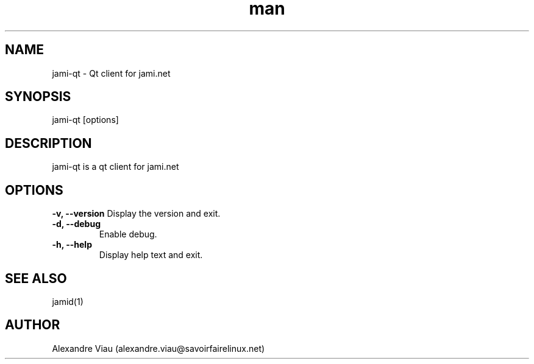 .\" Manpage for jami-qt.
.TH man 8 "08 April 2021" "1.0" "jami-qt man page"
.SH NAME
jami-qt \- Qt client for jami.net
.SH SYNOPSIS
jami-qt [options]
.SH DESCRIPTION
jami-qt is a qt client for jami.net
.SH OPTIONS
.B \-v, \-\-version
Display the version and exit.
.TP
.B \-d, \-\-debug
Enable debug.
.TP
.B \-h, \-\-help
Display help text and exit.
.SH SEE ALSO
jamid(1)
.SH AUTHOR
Alexandre Viau (alexandre.viau@savoirfairelinux.net)
